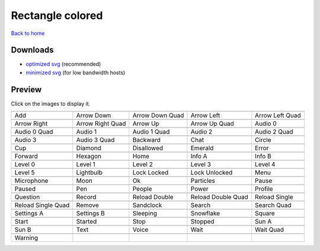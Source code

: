 Rectangle colored
=================

`Back to home <README.rst>`__

Downloads
---------

- `optimized svg <https://github.com/IceflowRE/simple-icons/releases/download/latest/rectangle-colored-optimized.zip>`__ (recommended)
- `minimized svg <https://github.com/IceflowRE/simple-icons/releases/download/latest/rectangle-colored-minimized.zip>`__ (for low bandwidth hosts)

Preview
-------

Click on the images to display it.

========  ========  ========  ========  ========  
|svg000|  |svg001|  |svg002|  |svg003|  |svg004|
|dsc000|  |dsc001|  |dsc002|  |dsc003|  |dsc004|
|svg005|  |svg006|  |svg007|  |svg008|  |svg009|
|dsc005|  |dsc006|  |dsc007|  |dsc008|  |dsc009|
|svg010|  |svg011|  |svg012|  |svg013|  |svg014|
|dsc010|  |dsc011|  |dsc012|  |dsc013|  |dsc014|
|svg015|  |svg016|  |svg017|  |svg018|  |svg019|
|dsc015|  |dsc016|  |dsc017|  |dsc018|  |dsc019|
|svg020|  |svg021|  |svg022|  |svg023|  |svg024|
|dsc020|  |dsc021|  |dsc022|  |dsc023|  |dsc024|
|svg025|  |svg026|  |svg027|  |svg028|  |svg029|
|dsc025|  |dsc026|  |dsc027|  |dsc028|  |dsc029|
|svg030|  |svg031|  |svg032|  |svg033|  |svg034|
|dsc030|  |dsc031|  |dsc032|  |dsc033|  |dsc034|
|svg035|  |svg036|  |svg037|  |svg038|  |svg039|
|dsc035|  |dsc036|  |dsc037|  |dsc038|  |dsc039|
|svg040|  |svg041|  |svg042|  |svg043|  |svg044|
|dsc040|  |dsc041|  |dsc042|  |dsc043|  |dsc044|
|svg045|  |svg046|  |svg047|  |svg048|  |svg049|
|dsc045|  |dsc046|  |dsc047|  |dsc048|  |dsc049|
|svg050|  |svg051|  |svg052|  |svg053|  |svg054|
|dsc050|  |dsc051|  |dsc052|  |dsc053|  |dsc054|
|svg055|  |svg056|  |svg057|  |svg058|  |svg059|
|dsc055|  |dsc056|  |dsc057|  |dsc058|  |dsc059|
|svg060|  |svg061|  |svg062|  |svg063|  |svg064|
|dsc060|  |dsc061|  |dsc062|  |dsc063|  |dsc064|
|svg065|  |svg066|  |svg067|  |svg068|  |svg069|
|dsc065|  |dsc066|  |dsc067|  |dsc068|  |dsc069|
|svg070|  |svg071|  |svg072|  |svg073|  |svg074|
|dsc070|  |dsc071|  |dsc072|  |dsc073|  |dsc074|
|svg075|
|dsc075|
========  ========  ========  ========  ========  


.. |dsc000| replace:: Add
.. |svg000| image:: icons/rectangle-colored/add.svg
    :width: 128px
    :target: icons/rectangle-colored/add.svg
.. |dsc001| replace:: Arrow Down
.. |svg001| image:: icons/rectangle-colored/arrow_down.svg
    :width: 128px
    :target: icons/rectangle-colored/arrow_down.svg
.. |dsc002| replace:: Arrow Down Quad
.. |svg002| image:: icons/rectangle-colored/arrow_down_quad.svg
    :width: 128px
    :target: icons/rectangle-colored/arrow_down_quad.svg
.. |dsc003| replace:: Arrow Left
.. |svg003| image:: icons/rectangle-colored/arrow_left.svg
    :width: 128px
    :target: icons/rectangle-colored/arrow_left.svg
.. |dsc004| replace:: Arrow Left Quad
.. |svg004| image:: icons/rectangle-colored/arrow_left_quad.svg
    :width: 128px
    :target: icons/rectangle-colored/arrow_left_quad.svg
.. |dsc005| replace:: Arrow Right
.. |svg005| image:: icons/rectangle-colored/arrow_right.svg
    :width: 128px
    :target: icons/rectangle-colored/arrow_right.svg
.. |dsc006| replace:: Arrow Right Quad
.. |svg006| image:: icons/rectangle-colored/arrow_right_quad.svg
    :width: 128px
    :target: icons/rectangle-colored/arrow_right_quad.svg
.. |dsc007| replace:: Arrow Up
.. |svg007| image:: icons/rectangle-colored/arrow_up.svg
    :width: 128px
    :target: icons/rectangle-colored/arrow_up.svg
.. |dsc008| replace:: Arrow Up Quad
.. |svg008| image:: icons/rectangle-colored/arrow_up_quad.svg
    :width: 128px
    :target: icons/rectangle-colored/arrow_up_quad.svg
.. |dsc009| replace:: Audio 0
.. |svg009| image:: icons/rectangle-colored/audio_0.svg
    :width: 128px
    :target: icons/rectangle-colored/audio_0.svg
.. |dsc010| replace:: Audio 0 Quad
.. |svg010| image:: icons/rectangle-colored/audio_0_quad.svg
    :width: 128px
    :target: icons/rectangle-colored/audio_0_quad.svg
.. |dsc011| replace:: Audio 1
.. |svg011| image:: icons/rectangle-colored/audio_1.svg
    :width: 128px
    :target: icons/rectangle-colored/audio_1.svg
.. |dsc012| replace:: Audio 1 Quad
.. |svg012| image:: icons/rectangle-colored/audio_1_quad.svg
    :width: 128px
    :target: icons/rectangle-colored/audio_1_quad.svg
.. |dsc013| replace:: Audio 2
.. |svg013| image:: icons/rectangle-colored/audio_2.svg
    :width: 128px
    :target: icons/rectangle-colored/audio_2.svg
.. |dsc014| replace:: Audio 2 Quad
.. |svg014| image:: icons/rectangle-colored/audio_2_quad.svg
    :width: 128px
    :target: icons/rectangle-colored/audio_2_quad.svg
.. |dsc015| replace:: Audio 3
.. |svg015| image:: icons/rectangle-colored/audio_3.svg
    :width: 128px
    :target: icons/rectangle-colored/audio_3.svg
.. |dsc016| replace:: Audio 3 Quad
.. |svg016| image:: icons/rectangle-colored/audio_3_quad.svg
    :width: 128px
    :target: icons/rectangle-colored/audio_3_quad.svg
.. |dsc017| replace:: Backward
.. |svg017| image:: icons/rectangle-colored/backward.svg
    :width: 128px
    :target: icons/rectangle-colored/backward.svg
.. |dsc018| replace:: Chat
.. |svg018| image:: icons/rectangle-colored/chat.svg
    :width: 128px
    :target: icons/rectangle-colored/chat.svg
.. |dsc019| replace:: Circle
.. |svg019| image:: icons/rectangle-colored/circle.svg
    :width: 128px
    :target: icons/rectangle-colored/circle.svg
.. |dsc020| replace:: Cup
.. |svg020| image:: icons/rectangle-colored/cup.svg
    :width: 128px
    :target: icons/rectangle-colored/cup.svg
.. |dsc021| replace:: Diamond
.. |svg021| image:: icons/rectangle-colored/diamond.svg
    :width: 128px
    :target: icons/rectangle-colored/diamond.svg
.. |dsc022| replace:: Disallowed
.. |svg022| image:: icons/rectangle-colored/disallowed.svg
    :width: 128px
    :target: icons/rectangle-colored/disallowed.svg
.. |dsc023| replace:: Emerald
.. |svg023| image:: icons/rectangle-colored/emerald.svg
    :width: 128px
    :target: icons/rectangle-colored/emerald.svg
.. |dsc024| replace:: Error
.. |svg024| image:: icons/rectangle-colored/error.svg
    :width: 128px
    :target: icons/rectangle-colored/error.svg
.. |dsc025| replace:: Forward
.. |svg025| image:: icons/rectangle-colored/forward.svg
    :width: 128px
    :target: icons/rectangle-colored/forward.svg
.. |dsc026| replace:: Hexagon
.. |svg026| image:: icons/rectangle-colored/hexagon.svg
    :width: 128px
    :target: icons/rectangle-colored/hexagon.svg
.. |dsc027| replace:: Home
.. |svg027| image:: icons/rectangle-colored/home.svg
    :width: 128px
    :target: icons/rectangle-colored/home.svg
.. |dsc028| replace:: Info A
.. |svg028| image:: icons/rectangle-colored/info_a.svg
    :width: 128px
    :target: icons/rectangle-colored/info_a.svg
.. |dsc029| replace:: Info B
.. |svg029| image:: icons/rectangle-colored/info_b.svg
    :width: 128px
    :target: icons/rectangle-colored/info_b.svg
.. |dsc030| replace:: Level 0
.. |svg030| image:: icons/rectangle-colored/level_0.svg
    :width: 128px
    :target: icons/rectangle-colored/level_0.svg
.. |dsc031| replace:: Level 1
.. |svg031| image:: icons/rectangle-colored/level_1.svg
    :width: 128px
    :target: icons/rectangle-colored/level_1.svg
.. |dsc032| replace:: Level 2
.. |svg032| image:: icons/rectangle-colored/level_2.svg
    :width: 128px
    :target: icons/rectangle-colored/level_2.svg
.. |dsc033| replace:: Level 3
.. |svg033| image:: icons/rectangle-colored/level_3.svg
    :width: 128px
    :target: icons/rectangle-colored/level_3.svg
.. |dsc034| replace:: Level 4
.. |svg034| image:: icons/rectangle-colored/level_4.svg
    :width: 128px
    :target: icons/rectangle-colored/level_4.svg
.. |dsc035| replace:: Level 5
.. |svg035| image:: icons/rectangle-colored/level_5.svg
    :width: 128px
    :target: icons/rectangle-colored/level_5.svg
.. |dsc036| replace:: Lightbulb
.. |svg036| image:: icons/rectangle-colored/lightbulb.svg
    :width: 128px
    :target: icons/rectangle-colored/lightbulb.svg
.. |dsc037| replace:: Lock Locked
.. |svg037| image:: icons/rectangle-colored/lock_locked.svg
    :width: 128px
    :target: icons/rectangle-colored/lock_locked.svg
.. |dsc038| replace:: Lock Unlocked
.. |svg038| image:: icons/rectangle-colored/lock_unlocked.svg
    :width: 128px
    :target: icons/rectangle-colored/lock_unlocked.svg
.. |dsc039| replace:: Menu
.. |svg039| image:: icons/rectangle-colored/menu.svg
    :width: 128px
    :target: icons/rectangle-colored/menu.svg
.. |dsc040| replace:: Microphone
.. |svg040| image:: icons/rectangle-colored/microphone.svg
    :width: 128px
    :target: icons/rectangle-colored/microphone.svg
.. |dsc041| replace:: Moon
.. |svg041| image:: icons/rectangle-colored/moon.svg
    :width: 128px
    :target: icons/rectangle-colored/moon.svg
.. |dsc042| replace:: Ok
.. |svg042| image:: icons/rectangle-colored/ok.svg
    :width: 128px
    :target: icons/rectangle-colored/ok.svg
.. |dsc043| replace:: Particles
.. |svg043| image:: icons/rectangle-colored/particles.svg
    :width: 128px
    :target: icons/rectangle-colored/particles.svg
.. |dsc044| replace:: Pause
.. |svg044| image:: icons/rectangle-colored/pause.svg
    :width: 128px
    :target: icons/rectangle-colored/pause.svg
.. |dsc045| replace:: Paused
.. |svg045| image:: icons/rectangle-colored/paused.svg
    :width: 128px
    :target: icons/rectangle-colored/paused.svg
.. |dsc046| replace:: Pen
.. |svg046| image:: icons/rectangle-colored/pen.svg
    :width: 128px
    :target: icons/rectangle-colored/pen.svg
.. |dsc047| replace:: People
.. |svg047| image:: icons/rectangle-colored/people.svg
    :width: 128px
    :target: icons/rectangle-colored/people.svg
.. |dsc048| replace:: Power
.. |svg048| image:: icons/rectangle-colored/power.svg
    :width: 128px
    :target: icons/rectangle-colored/power.svg
.. |dsc049| replace:: Profile
.. |svg049| image:: icons/rectangle-colored/profile.svg
    :width: 128px
    :target: icons/rectangle-colored/profile.svg
.. |dsc050| replace:: Question
.. |svg050| image:: icons/rectangle-colored/question.svg
    :width: 128px
    :target: icons/rectangle-colored/question.svg
.. |dsc051| replace:: Record
.. |svg051| image:: icons/rectangle-colored/record.svg
    :width: 128px
    :target: icons/rectangle-colored/record.svg
.. |dsc052| replace:: Reload Double
.. |svg052| image:: icons/rectangle-colored/reload_double.svg
    :width: 128px
    :target: icons/rectangle-colored/reload_double.svg
.. |dsc053| replace:: Reload Double Quad
.. |svg053| image:: icons/rectangle-colored/reload_double_quad.svg
    :width: 128px
    :target: icons/rectangle-colored/reload_double_quad.svg
.. |dsc054| replace:: Reload Single
.. |svg054| image:: icons/rectangle-colored/reload_single.svg
    :width: 128px
    :target: icons/rectangle-colored/reload_single.svg
.. |dsc055| replace:: Reload Single Quad
.. |svg055| image:: icons/rectangle-colored/reload_single_quad.svg
    :width: 128px
    :target: icons/rectangle-colored/reload_single_quad.svg
.. |dsc056| replace:: Remove
.. |svg056| image:: icons/rectangle-colored/remove.svg
    :width: 128px
    :target: icons/rectangle-colored/remove.svg
.. |dsc057| replace:: Sandclock
.. |svg057| image:: icons/rectangle-colored/sandclock.svg
    :width: 128px
    :target: icons/rectangle-colored/sandclock.svg
.. |dsc058| replace:: Search
.. |svg058| image:: icons/rectangle-colored/search.svg
    :width: 128px
    :target: icons/rectangle-colored/search.svg
.. |dsc059| replace:: Search Quad
.. |svg059| image:: icons/rectangle-colored/search_quad.svg
    :width: 128px
    :target: icons/rectangle-colored/search_quad.svg
.. |dsc060| replace:: Settings A
.. |svg060| image:: icons/rectangle-colored/settings_a.svg
    :width: 128px
    :target: icons/rectangle-colored/settings_a.svg
.. |dsc061| replace:: Settings B
.. |svg061| image:: icons/rectangle-colored/settings_b.svg
    :width: 128px
    :target: icons/rectangle-colored/settings_b.svg
.. |dsc062| replace:: Sleeping
.. |svg062| image:: icons/rectangle-colored/sleeping.svg
    :width: 128px
    :target: icons/rectangle-colored/sleeping.svg
.. |dsc063| replace:: Snowflake
.. |svg063| image:: icons/rectangle-colored/snowflake.svg
    :width: 128px
    :target: icons/rectangle-colored/snowflake.svg
.. |dsc064| replace:: Square
.. |svg064| image:: icons/rectangle-colored/square.svg
    :width: 128px
    :target: icons/rectangle-colored/square.svg
.. |dsc065| replace:: Start
.. |svg065| image:: icons/rectangle-colored/start.svg
    :width: 128px
    :target: icons/rectangle-colored/start.svg
.. |dsc066| replace:: Started
.. |svg066| image:: icons/rectangle-colored/started.svg
    :width: 128px
    :target: icons/rectangle-colored/started.svg
.. |dsc067| replace:: Stop
.. |svg067| image:: icons/rectangle-colored/stop.svg
    :width: 128px
    :target: icons/rectangle-colored/stop.svg
.. |dsc068| replace:: Stopped
.. |svg068| image:: icons/rectangle-colored/stopped.svg
    :width: 128px
    :target: icons/rectangle-colored/stopped.svg
.. |dsc069| replace:: Sun A
.. |svg069| image:: icons/rectangle-colored/sun_a.svg
    :width: 128px
    :target: icons/rectangle-colored/sun_a.svg
.. |dsc070| replace:: Sun B
.. |svg070| image:: icons/rectangle-colored/sun_b.svg
    :width: 128px
    :target: icons/rectangle-colored/sun_b.svg
.. |dsc071| replace:: Text
.. |svg071| image:: icons/rectangle-colored/text.svg
    :width: 128px
    :target: icons/rectangle-colored/text.svg
.. |dsc072| replace:: Voice
.. |svg072| image:: icons/rectangle-colored/voice.svg
    :width: 128px
    :target: icons/rectangle-colored/voice.svg
.. |dsc073| replace:: Wait
.. |svg073| image:: icons/rectangle-colored/wait.svg
    :width: 128px
    :target: icons/rectangle-colored/wait.svg
.. |dsc074| replace:: Wait Quad
.. |svg074| image:: icons/rectangle-colored/wait_quad.svg
    :width: 128px
    :target: icons/rectangle-colored/wait_quad.svg
.. |dsc075| replace:: Warning
.. |svg075| image:: icons/rectangle-colored/warning.svg
    :width: 128px
    :target: icons/rectangle-colored/warning.svg

